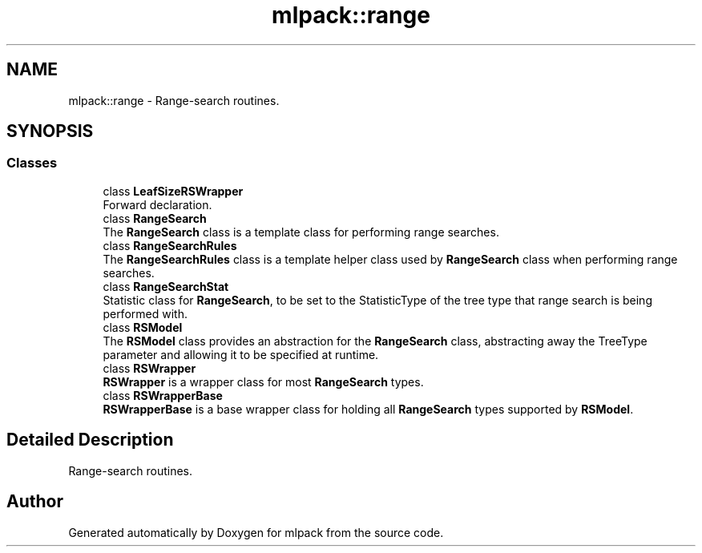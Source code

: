 .TH "mlpack::range" 3 "Sun Aug 22 2021" "Version 3.4.2" "mlpack" \" -*- nroff -*-
.ad l
.nh
.SH NAME
mlpack::range \- Range-search routines\&.  

.SH SYNOPSIS
.br
.PP
.SS "Classes"

.in +1c
.ti -1c
.RI "class \fBLeafSizeRSWrapper\fP"
.br
.RI "Forward declaration\&. "
.ti -1c
.RI "class \fBRangeSearch\fP"
.br
.RI "The \fBRangeSearch\fP class is a template class for performing range searches\&. "
.ti -1c
.RI "class \fBRangeSearchRules\fP"
.br
.RI "The \fBRangeSearchRules\fP class is a template helper class used by \fBRangeSearch\fP class when performing range searches\&. "
.ti -1c
.RI "class \fBRangeSearchStat\fP"
.br
.RI "Statistic class for \fBRangeSearch\fP, to be set to the StatisticType of the tree type that range search is being performed with\&. "
.ti -1c
.RI "class \fBRSModel\fP"
.br
.RI "The \fBRSModel\fP class provides an abstraction for the \fBRangeSearch\fP class, abstracting away the TreeType parameter and allowing it to be specified at runtime\&. "
.ti -1c
.RI "class \fBRSWrapper\fP"
.br
.RI "\fBRSWrapper\fP is a wrapper class for most \fBRangeSearch\fP types\&. "
.ti -1c
.RI "class \fBRSWrapperBase\fP"
.br
.RI "\fBRSWrapperBase\fP is a base wrapper class for holding all \fBRangeSearch\fP types supported by \fBRSModel\fP\&. "
.in -1c
.SH "Detailed Description"
.PP 
Range-search routines\&. 


.SH "Author"
.PP 
Generated automatically by Doxygen for mlpack from the source code\&.
